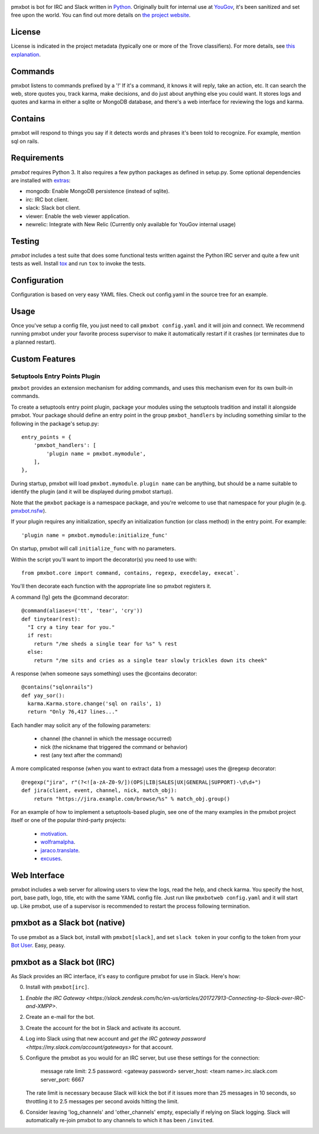 .. image:: https://img.shields.io/pypi/v/pmxbot.svg
   :target: https://pypi.org/project/pmxbot

.. image:: https://img.shields.io/pypi/pyversions/pmxbot.svg

.. image:: https://img.shields.io/pypi/dm/pmxbot.svg

.. image:: https://img.shields.io/travis/yougov/pmxbot/master.svg
   :target: http://travis-ci.org/yougov/pmxbot


pmxbot is bot for IRC and Slack written in
`Python <https://python.org>`_. Originally built for internal use
at `YouGov <https://yougov.com/>`_,
it's been sanitized and set free upon the world. You can find out more details
on `the project website <https://github.com/yougov/pmxbot>`_.

License
=======

License is indicated in the project metadata (typically one or more
of the Trove classifiers). For more details, see `this explanation
<https://github.com/jaraco/skeleton/issues/1>`_.

Commands
========

pmxbot listens to commands prefixed by a '!'
If it's a command, it knows it will reply, take an action, etc.
It can search the web, store quotes you, track karma, make decisions,
and do just about anything else you could want. It stores logs and quotes
and karma in either a sqlite or MongoDB
database, and there's a web interface for reviewing the logs and karma.

Contains
========

pmxbot will respond to things you say if it detects words and phrases it's
been told to recognize. For example, mention sql on rails.

Requirements
============

`pmxbot` requires Python 3. It also requires a few python packages as defined
in setup.py. Some optional dependencies are installed with
`extras
<https://packaging.python.org/installing/#installing-setuptools-extras>`_:

- mongodb: Enable MongoDB persistence (instead of sqlite).
- irc: IRC bot client.
- slack: Slack bot client.
- viewer: Enable the web viewer application.
- newrelic: Integrate with New Relic (Currently only available for YouGov internal usage)

Testing
=======

`pmxbot` includes a test suite that does some functional tests written against
the Python IRC server and quite a few unit tests as well. Install
`tox <https://pypi.org/project/tox>`_ and run ``tox`` to invoke the tests.

Configuration
=============

Configuration is based on very easy YAML files. Check out config.yaml in the
source tree for an example.

Usage
=====

Once you've setup a config file, you just need to call ``pmxbot config.yaml``
and it will join and connect. We recommend running pmxbot under
your favorite process supervisor to make it
automatically restart if it crashes (or terminates due to a planned
restart).

Custom Features
===============

Setuptools Entry Points Plugin
------------------------------

``pmxbot`` provides an extension mechanism for adding commands, and uses this
mechanism even for its own built-in commands.

To create a setuptools
entry point plugin, package your modules using
the setuptools tradition and install it alongside pmxbot. Your package
should define an entry point in the group ``pmxbot_handlers`` by including
something similar to the following in the package's setup.py::

    entry_points = {
        'pmxbot_handlers': [
            'plugin name = pmxbot.mymodule',
        ],
    },

During startup,
pmxbot will load ``pmxbot.mymodule``. ``plugin name`` can be anything, but should
be a name suitable to identify the plugin (and it will be displayed during
pmxbot startup).

Note that the ``pmxbot`` package is a namespace package, and you're welcome
to use that namespace for your plugin (e.g.
`pmxbot.nsfw <https://github.com/yougov/pmxbot.nsfw>`_).

If your plugin requires any initialization, specify an initialization function
(or class method) in the entry point. For example::

    'plugin name = pmxbot.mymodule:initialize_func'

On startup, pmxbot will call ``initialize_func`` with no parameters.

Within the script you'll want to import the decorator(s) you need to use with::

    from pmxbot.core import command, contains, regexp, execdelay, execat`.

You'll
then decorate each function with the appropriate line so pmxbot registers it.

A command (!g) gets the @command decorator::

  @command(aliases=('tt', 'tear', 'cry'))
  def tinytear(rest):
    "I cry a tiny tear for you."
    if rest:
      return "/me sheds a single tear for %s" % rest
    else:
      return "/me sits and cries as a single tear slowly trickles down its cheek"

A response (when someone says something) uses the @contains decorator::

  @contains("sqlonrails")
  def yay_sor():
    karma.Karma.store.change('sql on rails', 1)
    return "Only 76,417 lines..."

Each handler may solicit any of the following parameters:

 - channel (the channel in which the message occurred)
 - nick (the nickname that triggered the command or behavior)
 - rest (any text after the command)

A more complicated response (when you want to extract data from a message) uses
the @regexp decorator::

    @regexp("jira", r"(?<![a-zA-Z0-9/])(OPS|LIB|SALES|UX|GENERAL|SUPPORT)-\d\d+")
    def jira(client, event, channel, nick, match_obj):
        return "https://jira.example.com/browse/%s" % match_obj.group()

For an example of how to implement a setuptools-based plugin, see one of the
many examples in the pmxbot project itself or one of the popular third-party
projects:

 - `motivation <https://github.com/yougov/motivation>`_.
 - `wolframalpha <https://github.com/jaraco/wolframalpha>`_.
 - `jaraco.translate <https://github.com/jaraco/jaraco.translate>`_.
 - `excuses <https://github.com/yougov/excuses>`_.

Web Interface
=============

pmxbot includes a web server for allowing users to view the logs, read the
help, and check karma. You specify the host, port, base path, logo, title,
etc with the same YAML config file. Just run like ``pmxbotweb config.yaml``
and it will start up. Like pmxbot, use of a supervisor is recommended to
restart the process following termination.

pmxbot as a Slack bot (native)
==============================

To use pmxbot as a Slack bot, install with ``pmxbot[slack]``,
and set ``slack token`` in your config to the token from your
`Bot User <https://api.slack.com/bot-users>`_. Easy, peasy.

pmxbot as a Slack bot (IRC)
===========================

As Slack provides an IRC interface, it's easy to configure pmxbot for use
in Slack. Here's how:

0. Install with ``pmxbot[irc]``.
1. `Enable the IRC Gateway <https://slack.zendesk.com/hc/en-us/articles/201727913-Connecting-to-Slack-over-IRC-and-XMPP>`.
2. Create an e-mail for the bot.
3. Create the account for the bot in Slack and activate its account.
4. Log into Slack using that new account and `get the IRC gateway
   password <https://my.slack.com/account/gateways>` for that
   account.
5. Configure the pmxbot as you would for an IRC server, but use these
   settings for the connection:

    message rate limit: 2.5
    password: <gateway password>
    server_host: <team name>.irc.slack.com
    server_port: 6667

   The rate limit is necessary because Slack will kick the bot if it issues more than 25 messages in 10 seconds, so throttling it to 2.5 messages per
   second avoids hitting the limit.
6. Consider leaving 'log_channels' and 'other_channels' empty, especially
   if relying on Slack logging. Slack will automatically re-join pmxbot to
   any channels to which it has been ``/invited``.
